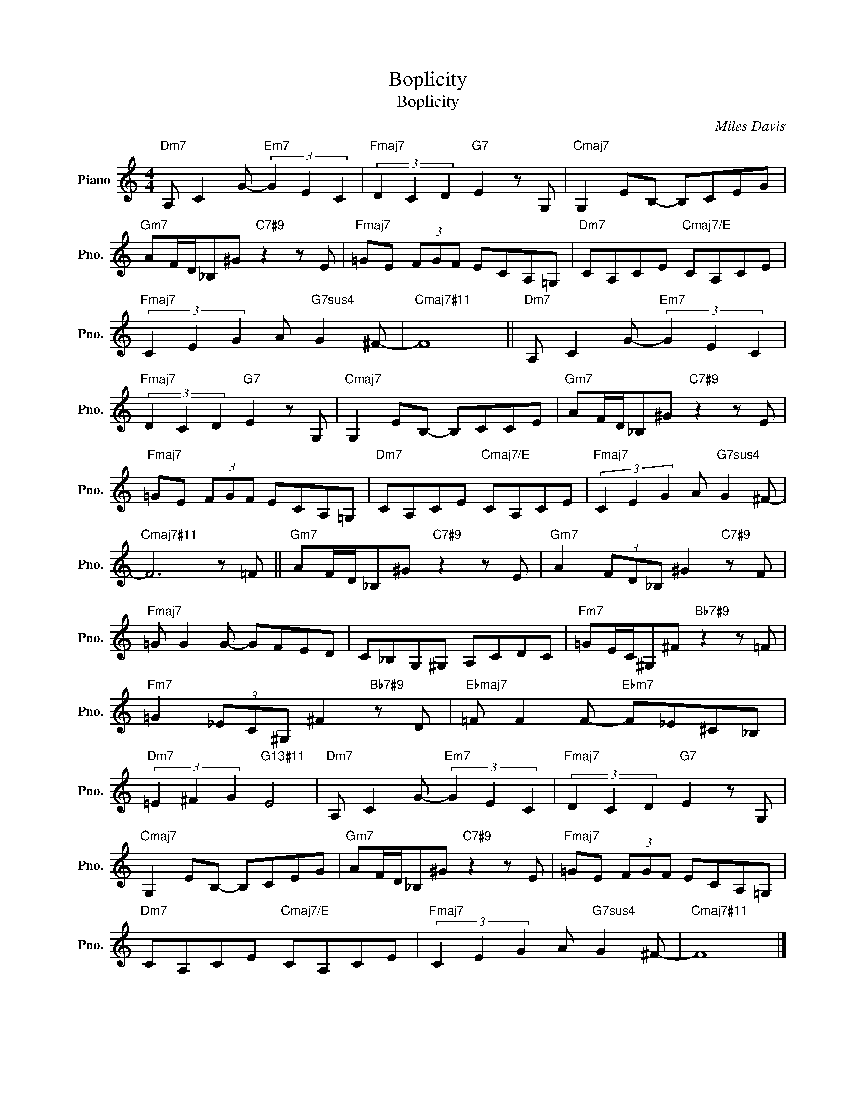 X:1
T:Boplicity
T:Boplicity
C:Miles Davis
Z:All Rights Reserved
L:1/8
M:4/4
K:C
V:1 treble nm="Piano" snm="Pno."
%%MIDI program 0
%%MIDI control 7 100
%%MIDI control 10 64
V:1
"Dm7" A, C2 G-"Em7" (3G2 E2 C2 |"Fmaj7" (3D2 C2 D2"G7" E2 z G, |"Cmaj7" G,2 EB,- B,CEG | %3
"Gm7" AF/D/_B,^G"C7#9" z2 z E |"Fmaj7" =GE (3FGF ECA,=G, |"Dm7" CA,CE"Cmaj7/E" CA,CE | %6
"Fmaj7" (3C2 E2 G2 A"G7sus4" G2 ^F- |"Cmaj7#11" F8 ||"Dm7" A, C2 G-"Em7" (3G2 E2 C2 | %9
"Fmaj7" (3D2 C2 D2"G7" E2 z G, |"Cmaj7" G,2 EB,- B,CCE |"Gm7" AF/D/_B,^G"C7#9" z2 z E | %12
"Fmaj7" =GE (3FGF ECA,=G, |"Dm7" CA,CE"Cmaj7/E" CA,CE |"Fmaj7" (3C2 E2 G2 A"G7sus4" G2 ^F- | %15
"Cmaj7#11" F6 z =F ||"Gm7" AF/D/_B,^G"C7#9" z2 z E |"Gm7" A2 (3FD_B, ^G2"C7#9" z F | %18
"Fmaj7" =G G2 G- GFED | C_B,G,^G, A,CDC |"Fm7" =GE/C/^G,^F"Bb7#9" z2 z =F | %21
"Fm7" =G2 (3_EC^G, ^F2"Bb7#9" z D |"Ebmaj7" =F F2 F-"Ebm7" F_E^C_B, | %23
"Dm7" (3=E2 ^F2 G2"G13#11" E4 |"Dm7" A, C2 G-"Em7" (3G2 E2 C2 |"Fmaj7" (3D2 C2 D2"G7" E2 z G, | %26
"Cmaj7" G,2 EB,- B,CEG |"Gm7" AF/D/_B,^G"C7#9" z2 z E |"Fmaj7" =GE (3FGF ECA,=G, | %29
"Dm7" CA,CE"Cmaj7/E" CA,CE |"Fmaj7" (3C2 E2 G2 A"G7sus4" G2 ^F- |"Cmaj7#11" F8 |] %32

